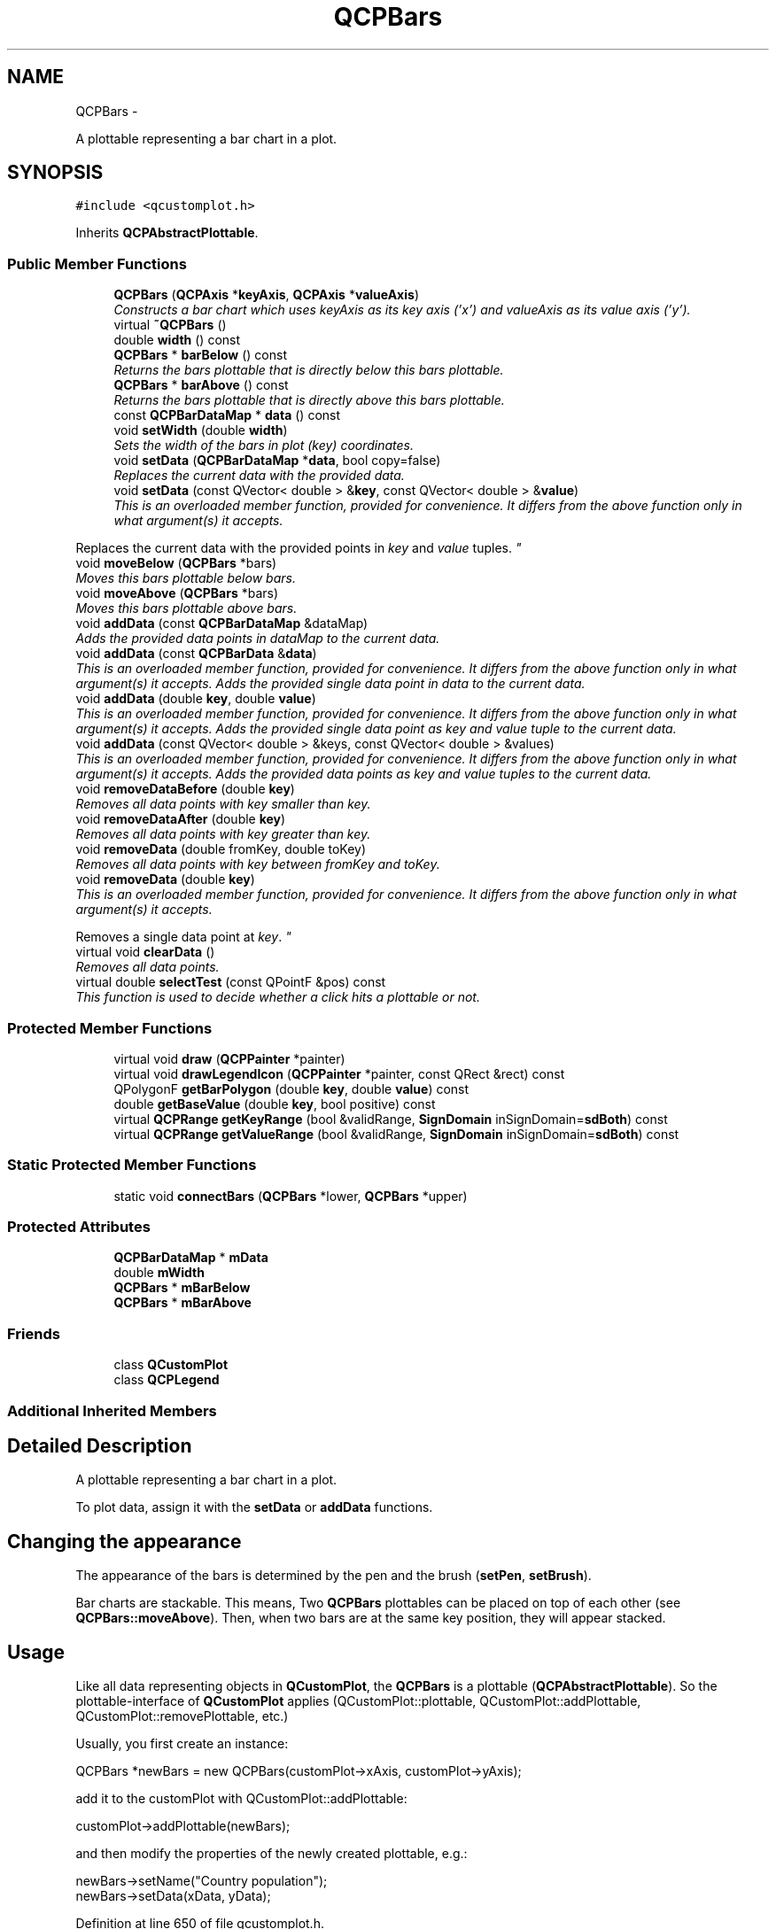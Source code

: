 .TH "QCPBars" 3 "Thu Oct 30 2014" "Version V0.0" "AQ0X" \" -*- nroff -*-
.ad l
.nh
.SH NAME
QCPBars \- 
.PP
A plottable representing a bar chart in a plot\&.  

.SH SYNOPSIS
.br
.PP
.PP
\fC#include <qcustomplot\&.h>\fP
.PP
Inherits \fBQCPAbstractPlottable\fP\&.
.SS "Public Member Functions"

.in +1c
.ti -1c
.RI "\fBQCPBars\fP (\fBQCPAxis\fP *\fBkeyAxis\fP, \fBQCPAxis\fP *\fBvalueAxis\fP)"
.br
.RI "\fIConstructs a bar chart which uses \fIkeyAxis\fP as its key axis ('x') and \fIvalueAxis\fP as its value axis ('y')\&. \fP"
.ti -1c
.RI "virtual \fB~QCPBars\fP ()"
.br
.ti -1c
.RI "double \fBwidth\fP () const "
.br
.ti -1c
.RI "\fBQCPBars\fP * \fBbarBelow\fP () const "
.br
.RI "\fIReturns the bars plottable that is directly below this bars plottable\&. \fP"
.ti -1c
.RI "\fBQCPBars\fP * \fBbarAbove\fP () const "
.br
.RI "\fIReturns the bars plottable that is directly above this bars plottable\&. \fP"
.ti -1c
.RI "const \fBQCPBarDataMap\fP * \fBdata\fP () const "
.br
.ti -1c
.RI "void \fBsetWidth\fP (double \fBwidth\fP)"
.br
.RI "\fISets the width of the bars in plot (key) coordinates\&. \fP"
.ti -1c
.RI "void \fBsetData\fP (\fBQCPBarDataMap\fP *\fBdata\fP, bool copy=false)"
.br
.RI "\fIReplaces the current data with the provided \fIdata\fP\&. \fP"
.ti -1c
.RI "void \fBsetData\fP (const QVector< double > &\fBkey\fP, const QVector< double > &\fBvalue\fP)"
.br
.RI "\fIThis is an overloaded member function, provided for convenience\&. It differs from the above function only in what argument(s) it accepts\&.
.PP
Replaces the current data with the provided points in \fIkey\fP and \fIvalue\fP tuples\&. \fP"
.ti -1c
.RI "void \fBmoveBelow\fP (\fBQCPBars\fP *bars)"
.br
.RI "\fIMoves this bars plottable below \fIbars\fP\&. \fP"
.ti -1c
.RI "void \fBmoveAbove\fP (\fBQCPBars\fP *bars)"
.br
.RI "\fIMoves this bars plottable above \fIbars\fP\&. \fP"
.ti -1c
.RI "void \fBaddData\fP (const \fBQCPBarDataMap\fP &dataMap)"
.br
.RI "\fIAdds the provided data points in \fIdataMap\fP to the current data\&. \fP"
.ti -1c
.RI "void \fBaddData\fP (const \fBQCPBarData\fP &\fBdata\fP)"
.br
.RI "\fIThis is an overloaded member function, provided for convenience\&. It differs from the above function only in what argument(s) it accepts\&. Adds the provided single data point in \fIdata\fP to the current data\&. \fP"
.ti -1c
.RI "void \fBaddData\fP (double \fBkey\fP, double \fBvalue\fP)"
.br
.RI "\fIThis is an overloaded member function, provided for convenience\&. It differs from the above function only in what argument(s) it accepts\&. Adds the provided single data point as \fIkey\fP and \fIvalue\fP tuple to the current data\&. \fP"
.ti -1c
.RI "void \fBaddData\fP (const QVector< double > &keys, const QVector< double > &values)"
.br
.RI "\fIThis is an overloaded member function, provided for convenience\&. It differs from the above function only in what argument(s) it accepts\&. Adds the provided data points as \fIkey\fP and \fIvalue\fP tuples to the current data\&. \fP"
.ti -1c
.RI "void \fBremoveDataBefore\fP (double \fBkey\fP)"
.br
.RI "\fIRemoves all data points with key smaller than \fIkey\fP\&. \fP"
.ti -1c
.RI "void \fBremoveDataAfter\fP (double \fBkey\fP)"
.br
.RI "\fIRemoves all data points with key greater than \fIkey\fP\&. \fP"
.ti -1c
.RI "void \fBremoveData\fP (double fromKey, double toKey)"
.br
.RI "\fIRemoves all data points with key between \fIfromKey\fP and \fItoKey\fP\&. \fP"
.ti -1c
.RI "void \fBremoveData\fP (double \fBkey\fP)"
.br
.RI "\fIThis is an overloaded member function, provided for convenience\&. It differs from the above function only in what argument(s) it accepts\&.
.PP
Removes a single data point at \fIkey\fP\&. \fP"
.ti -1c
.RI "virtual void \fBclearData\fP ()"
.br
.RI "\fIRemoves all data points\&. \fP"
.ti -1c
.RI "virtual double \fBselectTest\fP (const QPointF &pos) const "
.br
.RI "\fIThis function is used to decide whether a click hits a plottable or not\&. \fP"
.in -1c
.SS "Protected Member Functions"

.in +1c
.ti -1c
.RI "virtual void \fBdraw\fP (\fBQCPPainter\fP *painter)"
.br
.ti -1c
.RI "virtual void \fBdrawLegendIcon\fP (\fBQCPPainter\fP *painter, const QRect &rect) const "
.br
.ti -1c
.RI "QPolygonF \fBgetBarPolygon\fP (double \fBkey\fP, double \fBvalue\fP) const "
.br
.ti -1c
.RI "double \fBgetBaseValue\fP (double \fBkey\fP, bool positive) const "
.br
.ti -1c
.RI "virtual \fBQCPRange\fP \fBgetKeyRange\fP (bool &validRange, \fBSignDomain\fP inSignDomain=\fBsdBoth\fP) const "
.br
.ti -1c
.RI "virtual \fBQCPRange\fP \fBgetValueRange\fP (bool &validRange, \fBSignDomain\fP inSignDomain=\fBsdBoth\fP) const "
.br
.in -1c
.SS "Static Protected Member Functions"

.in +1c
.ti -1c
.RI "static void \fBconnectBars\fP (\fBQCPBars\fP *lower, \fBQCPBars\fP *upper)"
.br
.in -1c
.SS "Protected Attributes"

.in +1c
.ti -1c
.RI "\fBQCPBarDataMap\fP * \fBmData\fP"
.br
.ti -1c
.RI "double \fBmWidth\fP"
.br
.ti -1c
.RI "\fBQCPBars\fP * \fBmBarBelow\fP"
.br
.ti -1c
.RI "\fBQCPBars\fP * \fBmBarAbove\fP"
.br
.in -1c
.SS "Friends"

.in +1c
.ti -1c
.RI "class \fBQCustomPlot\fP"
.br
.ti -1c
.RI "class \fBQCPLegend\fP"
.br
.in -1c
.SS "Additional Inherited Members"
.SH "Detailed Description"
.PP 
A plottable representing a bar chart in a plot\&. 

To plot data, assign it with the \fBsetData\fP or \fBaddData\fP functions\&.
.SH "Changing the appearance"
.PP
The appearance of the bars is determined by the pen and the brush (\fBsetPen\fP, \fBsetBrush\fP)\&.
.PP
Bar charts are stackable\&. This means, Two \fBQCPBars\fP plottables can be placed on top of each other (see \fBQCPBars::moveAbove\fP)\&. Then, when two bars are at the same key position, they will appear stacked\&.
.SH "Usage"
.PP
Like all data representing objects in \fBQCustomPlot\fP, the \fBQCPBars\fP is a plottable (\fBQCPAbstractPlottable\fP)\&. So the plottable-interface of \fBQCustomPlot\fP applies (QCustomPlot::plottable, QCustomPlot::addPlottable, QCustomPlot::removePlottable, etc\&.)
.PP
Usually, you first create an instance: 
.PP
.nf
QCPBars *newBars = new QCPBars(customPlot->xAxis, customPlot->yAxis);

.fi
.PP
 add it to the customPlot with QCustomPlot::addPlottable: 
.PP
.nf
customPlot->addPlottable(newBars);

.fi
.PP
 and then modify the properties of the newly created plottable, e\&.g\&.: 
.PP
.nf
newBars->setName("Country population");
newBars->setData(xData, yData);

.fi
.PP
 
.PP
Definition at line 650 of file qcustomplot\&.h\&.
.SH "Constructor & Destructor Documentation"
.PP 
.SS "QCPBars::QCPBars (\fBQCPAxis\fP *keyAxis, \fBQCPAxis\fP *valueAxis)\fC [explicit]\fP"

.PP
Constructs a bar chart which uses \fIkeyAxis\fP as its key axis ('x') and \fIvalueAxis\fP as its value axis ('y')\&. \fIkeyAxis\fP and \fIvalueAxis\fP must reside in the same \fBQCustomPlot\fP instance and not have the same orientation\&. If either of these restrictions is violated, a corresponding message is printed to the debug output (qDebug), the construction is not aborted, though\&.
.PP
The constructed \fBQCPBars\fP can be added to the plot with QCustomPlot::addPlottable, \fBQCustomPlot\fP then takes ownership of the bar chart\&. 
.PP
Definition at line 9889 of file qcustomplot\&.cpp\&.
.PP
References QCPAbstractPlottable::mBrush, mData, QCPAbstractPlottable::mPen, QCPAbstractPlottable::mSelectedBrush, QCPAbstractPlottable::mSelectedPen, and mWidth\&.
.PP
.nf
9889                                                      :
9890   QCPAbstractPlottable(keyAxis, valueAxis),
9891   mBarBelow(0),
9892   mBarAbove(0)
9893 {
9894   mData = new QCPBarDataMap;
9895   mPen\&.setColor(Qt::blue);
9896   mPen\&.setStyle(Qt::SolidLine);
9897   mBrush\&.setColor(QColor(40, 50, 255, 30));
9898   mBrush\&.setStyle(Qt::SolidPattern);
9899   mSelectedPen = mPen;
9900   mSelectedPen\&.setWidthF(2\&.5);
9901   mSelectedPen\&.setColor(QColor(80, 80, 255)); // lighter than Qt::blue of mPen
9902   mSelectedBrush = mBrush;
9903   
9904   mWidth = 0\&.75;
9905 }
.fi
.SS "QCPBars::~QCPBars ()\fC [virtual]\fP"

.PP
Definition at line 9907 of file qcustomplot\&.cpp\&.
.PP
References connectBars(), mBarAbove, mBarBelow, and mData\&.
.PP
.nf
9908 {
9909   if (mBarBelow || mBarAbove)
9910     connectBars(mBarBelow, mBarAbove); // take this bar out of any stacking
9911   delete mData;
9912 }
.fi
.SH "Member Function Documentation"
.PP 
.SS "void QCPBars::addData (const \fBQCPBarDataMap\fP &dataMap)"

.PP
Adds the provided data points in \fIdataMap\fP to the current data\&. 
.PP
\fBSee also:\fP
.RS 4
\fBremoveData\fP 
.RE
.PP

.PP
Definition at line 10031 of file qcustomplot\&.cpp\&.
.PP
References mData\&.
.PP
.nf
10032 {
10033   mData->unite(dataMap);
10034 }
.fi
.SS "void QCPBars::addData (const \fBQCPBarData\fP &data)"

.PP
This is an overloaded member function, provided for convenience\&. It differs from the above function only in what argument(s) it accepts\&. Adds the provided single data point in \fIdata\fP to the current data\&. 
.PP
\fBSee also:\fP
.RS 4
\fBremoveData\fP 
.RE
.PP

.PP
Definition at line 10040 of file qcustomplot\&.cpp\&.
.PP
References QCPBarData::key, and mData\&.
.PP
.nf
10041 {
10042   mData->insertMulti(data\&.key, data);
10043 }
.fi
.SS "void QCPBars::addData (doublekey, doublevalue)"

.PP
This is an overloaded member function, provided for convenience\&. It differs from the above function only in what argument(s) it accepts\&. Adds the provided single data point as \fIkey\fP and \fIvalue\fP tuple to the current data\&. 
.PP
\fBSee also:\fP
.RS 4
\fBremoveData\fP 
.RE
.PP

.PP
Definition at line 10049 of file qcustomplot\&.cpp\&.
.PP
References key, QCPBarData::key, mData, value, and QCPBarData::value\&.
.PP
.nf
10050 {
10051   QCPBarData newData;
10052   newData\&.key = key;
10053   newData\&.value = value;
10054   mData->insertMulti(newData\&.key, newData);
10055 }
.fi
.SS "void QCPBars::addData (const QVector< double > &keys, const QVector< double > &values)"

.PP
This is an overloaded member function, provided for convenience\&. It differs from the above function only in what argument(s) it accepts\&. Adds the provided data points as \fIkey\fP and \fIvalue\fP tuples to the current data\&. 
.PP
\fBSee also:\fP
.RS 4
\fBremoveData\fP 
.RE
.PP

.PP
Definition at line 10061 of file qcustomplot\&.cpp\&.
.PP
References QCPBarData::key, and mData\&.
.PP
.nf
10062 {
10063   int n = keys\&.size();
10064   n = qMin(n, values\&.size());
10065   QCPBarData newData;
10066   for (int i=0; i<n; ++i)
10067   {
10068     newData\&.key = keys[i];
10069     newData\&.value = values[i];
10070     mData->insertMulti(newData\&.key, newData);
10071   }
10072 }
.fi
.SS "\fBQCPBars\fP * QCPBars::barAbove () const\fC [inline]\fP"

.PP
Returns the bars plottable that is directly above this bars plottable\&. If there is no such plottable, returns 0\&.
.PP
\fBSee also:\fP
.RS 4
\fBbarBelow\fP, \fBmoveBelow\fP, \fBmoveAbove\fP 
.RE
.PP

.PP
Definition at line 660 of file qcustomplot\&.h\&.
.PP
.nf
660 { return mBarAbove; }
.fi
.SS "\fBQCPBars\fP * QCPBars::barBelow () const\fC [inline]\fP"

.PP
Returns the bars plottable that is directly below this bars plottable\&. If there is no such plottable, returns 0\&.
.PP
\fBSee also:\fP
.RS 4
\fBbarAbove\fP, \fBmoveBelow\fP, \fBmoveAbove\fP 
.RE
.PP

.PP
Definition at line 659 of file qcustomplot\&.h\&.
.PP
.nf
659 { return mBarBelow; }
.fi
.SS "void QCPBars::clearData ()\fC [virtual]\fP"

.PP
Removes all data points\&. 
.PP
\fBSee also:\fP
.RS 4
\fBremoveData\fP, \fBremoveDataAfter\fP, \fBremoveDataBefore\fP 
.RE
.PP

.PP
Implements \fBQCPAbstractPlottable\fP\&.
.PP
Definition at line 10130 of file qcustomplot\&.cpp\&.
.PP
References mData\&.
.PP
.nf
10131 {
10132   mData->clear();
10133 }
.fi
.SS "void QCPBars::connectBars (\fBQCPBars\fP *lower, \fBQCPBars\fP *upper)\fC [static]\fP, \fC [protected]\fP"
Connects \fIbelow\fP and \fIabove\fP to each other via their mBarAbove/mBarBelow properties\&. The bar(s) currently below lower and upper will become disconnected to lower/upper\&.
.PP
If lower is zero, upper will be disconnected at the bottom\&. If upper is zero, lower will be disconnected at the top\&. 
.PP
Definition at line 10248 of file qcustomplot\&.cpp\&.
.PP
References mBarAbove, and mBarBelow\&.
.PP
Referenced by moveAbove(), moveBelow(), and ~QCPBars()\&.
.PP
.nf
10249 {
10250   if (!lower && !upper) return;
10251   
10252   if (!lower) // disconnect upper at bottom
10253   {
10254     // disconnect old bar below upper:
10255     if (upper->mBarBelow && upper->mBarBelow->mBarAbove == upper)
10256       upper->mBarBelow->mBarAbove = 0;
10257     upper->mBarBelow = 0;
10258   } else if (!upper) // disconnect lower at top
10259   {
10260     // disconnect old bar above lower:
10261     if (lower->mBarAbove && lower->mBarAbove->mBarBelow == lower)
10262       lower->mBarAbove->mBarBelow = 0;
10263     lower->mBarAbove = 0;
10264   } else // connect lower and upper
10265   {
10266     // disconnect old bar above lower:
10267     if (lower->mBarAbove && lower->mBarAbove->mBarBelow == lower)
10268       lower->mBarAbove->mBarBelow = 0;
10269     // disconnect old bar below upper:
10270     if (upper->mBarBelow && upper->mBarBelow->mBarAbove == upper)
10271       upper->mBarBelow->mBarAbove = 0;
10272     lower->mBarAbove = upper;
10273     upper->mBarBelow = lower;
10274   }
10275 }
.fi
.SS "const \fBQCPBarDataMap\fP* QCPBars::data () const\fC [inline]\fP"

.PP
Definition at line 661 of file qcustomplot\&.h\&.
.PP
Referenced by setData()\&.
.PP
.nf
661 { return mData; }
.fi
.SS "void QCPBars::draw (\fBQCPPainter\fP *painter)\fC [protected]\fP, \fC [virtual]\fP"
Draws this plottable with the provided \fIpainter\fP\&. Called by \fBQCustomPlot::draw\fP on all its visible plottables\&.
.PP
The cliprect of the provided painter is set to the axis rect of the key/value axis of this plottable (what \fBclipRect\fP returns), before this function is called\&. 
.PP
Implements \fBQCPAbstractPlottable\fP\&.
.PP
Definition at line 10153 of file qcustomplot\&.cpp\&.
.PP
References QCPAbstractPlottable::applyDefaultAntialiasingHint(), QCPAbstractPlottable::applyFillAntialiasingHint(), color(), getBarPolygon(), QCPRange::lower, QCPAbstractPlottable::mainBrush(), QCPAbstractPlottable::mainPen(), mData, QCPAbstractPlottable::mKeyAxis, mWidth, QCPAxis::range(), QCPPainter::setPen(), and QCPRange::upper\&.
.PP
.nf
10154 {
10155   if (mData->isEmpty()) return;
10156   
10157   QCPBarDataMap::const_iterator it;
10158   for (it = mData->constBegin(); it != mData->constEnd(); ++it)
10159   {
10160     if (it\&.key()+mWidth*0\&.5 < mKeyAxis->range()\&.lower || it\&.key()-mWidth*0\&.5 > mKeyAxis->range()\&.upper)
10161       continue;
10162     QPolygonF barPolygon = getBarPolygon(it\&.key(), it\&.value()\&.value);
10163     // draw bar fill:
10164     if (mainBrush()\&.style() != Qt::NoBrush && mainBrush()\&.color()\&.alpha() != 0)
10165     {
10166       applyFillAntialiasingHint(painter);
10167       painter->setPen(Qt::NoPen);
10168       painter->setBrush(mainBrush());
10169       painter->drawPolygon(barPolygon);
10170     }
10171     // draw bar line:
10172     if (mainPen()\&.style() != Qt::NoPen && mainPen()\&.color()\&.alpha() != 0)
10173     {
10174       applyDefaultAntialiasingHint(painter);
10175       painter->setPen(mainPen());
10176       painter->setBrush(Qt::NoBrush);
10177       painter->drawPolyline(barPolygon);
10178     }
10179   }
10180 }
.fi
.SS "void QCPBars::drawLegendIcon (\fBQCPPainter\fP *painter, const QRect &rect) const\fC [protected]\fP, \fC [virtual]\fP"
called by \fBQCPLegend::draw\fP (via \fBQCPPlottableLegendItem::draw\fP) to create a graphical representation of this plottable inside \fIrect\fP, next to the plottable name\&. 
.PP
Implements \fBQCPAbstractPlottable\fP\&.
.PP
Definition at line 10183 of file qcustomplot\&.cpp\&.
.PP
References QCPAbstractPlottable::applyDefaultAntialiasingHint(), QCPAbstractPlottable::mBrush, QCPAbstractPlottable::mPen, and QCPPainter::setPen()\&.
.PP
.nf
10184 {
10185   // draw filled rect:
10186   applyDefaultAntialiasingHint(painter);
10187   painter->setBrush(mBrush);
10188   painter->setPen(mPen);
10189   QRectF r = QRectF(0, 0, rect\&.width()*0\&.67, rect\&.height()*0\&.67);
10190   r\&.moveCenter(rect\&.center());
10191   painter->drawRect(r);
10192 }
.fi
.SS "QPolygonF QCPBars::getBarPolygon (doublekey, doublevalue) const\fC [protected]\fP"
Returns the polygon of a single bar with \fIkey\fP and \fIvalue\fP\&. The Polygon is open at the bottom and shifted according to the bar stacking (see \fBmoveAbove\fP)\&. 
.PP
Definition at line 10199 of file qcustomplot\&.cpp\&.
.PP
References QCPAbstractPlottable::coordsToPixels(), getBaseValue(), and mWidth\&.
.PP
Referenced by draw()\&.
.PP
.nf
10200 {
10201   QPolygonF result;
10202   double baseValue = getBaseValue(key, value >= 0);
10203   result << coordsToPixels(key-mWidth*0\&.5, baseValue);
10204   result << coordsToPixels(key-mWidth*0\&.5, baseValue+value);
10205   result << coordsToPixels(key+mWidth*0\&.5, baseValue+value);
10206   result << coordsToPixels(key+mWidth*0\&.5, baseValue);
10207   return result;
10208 }
.fi
.SS "double QCPBars::getBaseValue (doublekey, boolpositive) const\fC [protected]\fP"
This function is called to find at which value to start drawing the base of a bar at \fIkey\fP, when it is stacked on top of another \fBQCPBars\fP (e\&.g\&. with \fBmoveAbove\fP)\&.
.PP
positive and negative bars are separated per stack (positive are stacked above 0-value upwards, negative are stacked below 0-value downwards)\&. This can be indicated with \fIpositive\fP\&. So if the bar for which we need the base value is negative, set \fIpositive\fP to false\&. 
.PP
Definition at line 10219 of file qcustomplot\&.cpp\&.
.PP
References getBaseValue(), mBarBelow, mData, and mWidth\&.
.PP
Referenced by getBarPolygon(), getBaseValue(), getValueRange(), and selectTest()\&.
.PP
.nf
10220 {
10221   if (mBarBelow)
10222   {
10223     double max = 0;
10224     // find bars of mBarBelow that are approximately at key and find largest one:
10225     QCPBarDataMap::const_iterator it = mBarBelow->mData->lowerBound(key-mWidth*0\&.1);
10226     QCPBarDataMap::const_iterator itEnd = mBarBelow->mData->upperBound(key+mWidth*0\&.1);
10227     while (it != itEnd)
10228     {
10229       if ((positive && it\&.value()\&.value > max) ||
10230           (!positive && it\&.value()\&.value < max))
10231         max = it\&.value()\&.value;
10232       ++it;
10233     }
10234     // recurse down the bar-stack to find the total height:
10235     return max + mBarBelow->getBaseValue(key, positive);
10236   } else
10237     return 0;
10238 }
.fi
.SS "\fBQCPRange\fP QCPBars::getKeyRange (bool &validRange, \fBSignDomain\fPinSignDomain = \fC\fBsdBoth\fP\fP) const\fC [protected]\fP, \fC [virtual]\fP"
called by rescaleAxes functions to get the full data key bounds\&. For logarithmic plots, one can set \fIinSignDomain\fP to either \fBsdNegative\fP or \fBsdPositive\fP in order to restrict the returned range to that sign domain\&. E\&.g\&. when only negative range is wanted, set \fIinSignDomain\fP to \fBsdNegative\fP and all positive points will be ignored for range calculation\&. For no restriction, just set \fIinSignDomain\fP to \fBsdBoth\fP (default)\&. \fIvalidRange\fP is an output parameter that indicates whether a proper range could be found or not\&. If this is false, you shouldn't use the returned range (e\&.g\&. no points in data)\&.
.PP
\fBSee also:\fP
.RS 4
\fBrescaleAxes\fP, \fBgetValueRange\fP 
.RE
.PP

.PP
Implements \fBQCPAbstractPlottable\fP\&.
.PP
Definition at line 10278 of file qcustomplot\&.cpp\&.
.PP
References QCPRange::lower, mData, mWidth, QCPAbstractPlottable::sdBoth, QCPAbstractPlottable::sdNegative, QCPAbstractPlottable::sdPositive, and QCPRange::upper\&.
.PP
.nf
10279 {
10280   QCPRange range;
10281   bool haveLower = false;
10282   bool haveUpper = false;
10283   
10284   double current;
10285   double barWidthHalf = mWidth*0\&.5;
10286   QCPBarDataMap::const_iterator it = mData->constBegin();
10287   while (it != mData->constEnd())
10288   {
10289     current = it\&.value()\&.key;
10290     if (inSignDomain == sdBoth || (inSignDomain == sdNegative && current+barWidthHalf < 0) || (inSignDomain == sdPositive && current-barWidthHalf > 0))
10291     {
10292       if (current-barWidthHalf < range\&.lower || !haveLower)
10293       {
10294         range\&.lower = current-barWidthHalf;
10295         haveLower = true;
10296       }
10297       if (current+barWidthHalf > range\&.upper || !haveUpper)
10298       {
10299         range\&.upper = current+barWidthHalf;
10300         haveUpper = true;
10301       }
10302     }
10303     ++it;
10304   }
10305   
10306   validRange = haveLower && haveUpper;
10307   return range;
10308 }
.fi
.SS "\fBQCPRange\fP QCPBars::getValueRange (bool &validRange, \fBSignDomain\fPinSignDomain = \fC\fBsdBoth\fP\fP) const\fC [protected]\fP, \fC [virtual]\fP"
called by rescaleAxes functions to get the full data value bounds\&. For logarithmic plots, one can set \fIinSignDomain\fP to either \fBsdNegative\fP or \fBsdPositive\fP in order to restrict the returned range to that sign domain\&. E\&.g\&. when only negative range is wanted, set \fIinSignDomain\fP to \fBsdNegative\fP and all positive points will be ignored for range calculation\&. For no restriction, just set \fIinSignDomain\fP to \fBsdBoth\fP (default)\&. \fIvalidRange\fP is an output parameter that indicates whether a proper range could be found or not\&. If this is false, you shouldn't use the returned range (e\&.g\&. no points in data)\&.
.PP
\fBSee also:\fP
.RS 4
\fBrescaleAxes\fP, \fBgetKeyRange\fP 
.RE
.PP

.PP
Implements \fBQCPAbstractPlottable\fP\&.
.PP
Definition at line 10311 of file qcustomplot\&.cpp\&.
.PP
References getBaseValue(), QCPRange::lower, mData, QCPAbstractPlottable::sdBoth, QCPAbstractPlottable::sdNegative, QCPAbstractPlottable::sdPositive, and QCPRange::upper\&.
.PP
.nf
10312 {
10313   QCPRange range;
10314   bool haveLower = true; // set to true, because 0 should always be visible in bar charts
10315   bool haveUpper = true; // set to true, because 0 should always be visible in bar charts
10316   
10317   double current;
10318   
10319   QCPBarDataMap::const_iterator it = mData->constBegin();
10320   while (it != mData->constEnd())
10321   {
10322     current = it\&.value()\&.value + getBaseValue(it\&.value()\&.key, it\&.value()\&.value >= 0);
10323     if (inSignDomain == sdBoth || (inSignDomain == sdNegative && current < 0) || (inSignDomain == sdPositive && current > 0))
10324     {
10325       if (current < range\&.lower || !haveLower)
10326       {
10327         range\&.lower = current;
10328         haveLower = true;
10329       }
10330       if (current > range\&.upper || !haveUpper)
10331       {
10332         range\&.upper = current;
10333         haveUpper = true;
10334       }
10335     }
10336     ++it;
10337   }
10338   
10339   validRange = range\&.lower < range\&.upper;
10340   return range;
10341 }
.fi
.SS "void QCPBars::moveAbove (\fBQCPBars\fP *bars)"

.PP
Moves this bars plottable above \fIbars\fP\&. In other words, the bars of this plottable will appear above the bars of \fIbars\fP\&. The move target \fIbars\fP must use the same key and value axis as this plottable\&.
.PP
Inserting into and removing from existing bar stacking is handled gracefully\&. If \fIbars\fP already has a bars object below itself, this bars object is inserted between the two\&. If this bars object is already between two other bars, the two other bars will be stacked on top of each other after the operation\&.
.PP
To remove this bars plottable from any stacking, set \fIbars\fP to 0\&.
.PP
\fBSee also:\fP
.RS 4
\fBmoveBelow\fP, \fBbarBelow\fP, \fBbarAbove\fP 
.RE
.PP

.PP
Definition at line 10008 of file qcustomplot\&.cpp\&.
.PP
References connectBars(), QCPAbstractPlottable::keyAxis(), mBarAbove, mBarBelow, QCPAbstractPlottable::mKeyAxis, QCPAbstractPlottable::mValueAxis, and QCPAbstractPlottable::valueAxis()\&.
.PP
.nf
10009 {
10010   if (bars == this) return;
10011   if (bars && (bars->keyAxis() != mKeyAxis || bars->valueAxis() != mValueAxis))
10012   {
10013     qDebug() << Q_FUNC_INFO << "passed QCPBars* doesn't have same key and value axis as this QCPBars";
10014     return;
10015   }
10016   // remove from stacking:
10017   connectBars(mBarBelow, mBarAbove); // Note: also works if one (or both) of them is 0
10018   // if new bar given, insert this bar above it:
10019   if (bars)
10020   {
10021     if (bars->mBarAbove)
10022       connectBars(this, bars->mBarAbove);
10023     connectBars(bars, this);
10024   }
10025 }
.fi
.SS "void QCPBars::moveBelow (\fBQCPBars\fP *bars)"

.PP
Moves this bars plottable below \fIbars\fP\&. In other words, the bars of this plottable will appear below the bars of \fIbars\fP\&. The move target \fIbars\fP must use the same key and value axis as this plottable\&.
.PP
Inserting into and removing from existing bar stacking is handled gracefully\&. If \fIbars\fP already has a bars object below itself, this bars object is inserted between the two\&. If this bars object is already between two other bars, the two other bars will be stacked on top of each other after the operation\&.
.PP
To remove this bars plottable from any stacking, set \fIbars\fP to 0\&.
.PP
\fBSee also:\fP
.RS 4
\fBmoveBelow\fP, \fBbarAbove\fP, \fBbarBelow\fP 
.RE
.PP

.PP
Definition at line 9975 of file qcustomplot\&.cpp\&.
.PP
References connectBars(), QCPAbstractPlottable::keyAxis(), mBarAbove, mBarBelow, QCPAbstractPlottable::mKeyAxis, QCPAbstractPlottable::mValueAxis, and QCPAbstractPlottable::valueAxis()\&.
.PP
.nf
9976 {
9977   if (bars == this) return;
9978   if (bars->keyAxis() != mKeyAxis || bars->valueAxis() != mValueAxis)
9979   {
9980     qDebug() << Q_FUNC_INFO << "passed QCPBars* doesn't have same key and value axis as this QCPBars";
9981     return;
9982   }
9983   // remove from stacking:
9984   connectBars(mBarBelow, mBarAbove); // Note: also works if one (or both) of them is 0
9985   // if new bar given, insert this bar below it:
9986   if (bars)
9987   {
9988     if (bars->mBarBelow)
9989       connectBars(bars->mBarBelow, this);
9990     connectBars(this, bars);
9991   }
9992 }
.fi
.SS "void QCPBars::removeData (doublefromKey, doubletoKey)"

.PP
Removes all data points with key between \fIfromKey\fP and \fItoKey\fP\&. if \fIfromKey\fP is greater or equal to \fItoKey\fP, the function does nothing\&. To remove a single data point with known key, use \fBremoveData(double key)\fP\&.
.PP
\fBSee also:\fP
.RS 4
\fBaddData\fP, \fBclearData\fP 
.RE
.PP

.PP
Definition at line 10104 of file qcustomplot\&.cpp\&.
.PP
References mData\&.
.PP
.nf
10105 {
10106   if (fromKey >= toKey || mData->isEmpty()) return;
10107   QCPBarDataMap::iterator it = mData->upperBound(fromKey);
10108   QCPBarDataMap::iterator itEnd = mData->upperBound(toKey);
10109   while (it != itEnd)
10110     it = mData->erase(it);
10111 }
.fi
.SS "void QCPBars::removeData (doublekey)"

.PP
This is an overloaded member function, provided for convenience\&. It differs from the above function only in what argument(s) it accepts\&.
.PP
Removes a single data point at \fIkey\fP\&. If the position is not known with absolute precision, consider using \fBremoveData(double fromKey, double toKey)\fP with a small fuzziness interval around the suspected position, depeding on the precision with which the key is known\&.
.PP
\fBSee also:\fP
.RS 4
\fBaddData\fP, \fBclearData\fP 
.RE
.PP

.PP
Definition at line 10121 of file qcustomplot\&.cpp\&.
.PP
References mData\&.
.PP
.nf
10122 {
10123   mData->remove(key);
10124 }
.fi
.SS "void QCPBars::removeDataAfter (doublekey)"

.PP
Removes all data points with key greater than \fIkey\fP\&. 
.PP
\fBSee also:\fP
.RS 4
\fBaddData\fP, \fBclearData\fP 
.RE
.PP

.PP
Definition at line 10089 of file qcustomplot\&.cpp\&.
.PP
References mData\&.
.PP
.nf
10090 {
10091   if (mData->isEmpty()) return;
10092   QCPBarDataMap::iterator it = mData->upperBound(key);
10093   while (it != mData->end())
10094     it = mData->erase(it);
10095 }
.fi
.SS "void QCPBars::removeDataBefore (doublekey)"

.PP
Removes all data points with key smaller than \fIkey\fP\&. 
.PP
\fBSee also:\fP
.RS 4
\fBaddData\fP, \fBclearData\fP 
.RE
.PP

.PP
Definition at line 10078 of file qcustomplot\&.cpp\&.
.PP
References key, and mData\&.
.PP
.nf
10079 {
10080   QCPBarDataMap::iterator it = mData->begin();
10081   while (it != mData->end() && it\&.key() < key)
10082     it = mData->erase(it);
10083 }
.fi
.SS "double QCPBars::selectTest (const QPointF &pos) const\fC [virtual]\fP"

.PP
This function is used to decide whether a click hits a plottable or not\&. \fIpos\fP is a point in pixel coordinates on the \fBQCustomPlot\fP surface\&. This function returns the shortest pixel distance of this point to the plottable (e\&.g\&. to the scatters/lines of a graph)\&. If the plottable is either invisible, contains no data or the distance couldn't be determined, -1\&.0 is returned\&. \fBsetSelectable\fP has no influence on the return value of this function\&.
.PP
If the plottable is represented not by single lines but by an area like \fBQCPBars\fP or \fBQCPStatisticalBox\fP, a click inside the area returns a constant value greater zero (typically 99% of the selectionTolerance of the parent \fBQCustomPlot\fP)\&. If the click lies outside the area, this function returns -1\&.0\&.
.PP
Providing a constant value for area objects allows selecting line objects even when they are obscured by such area objects, by clicking close to the lines (i\&.e\&. closer than 0\&.99*selectionTolerance)\&.
.PP
The actual setting of the selection state is not done by this function\&. This is handled by the parent \fBQCustomPlot\fP when the mouseReleaseEvent occurs\&.
.PP
\fBSee also:\fP
.RS 4
\fBsetSelected\fP, QCustomPlot::setInteractions 
.RE
.PP

.PP
Implements \fBQCPAbstractPlottable\fP\&.
.PP
Definition at line 10136 of file qcustomplot\&.cpp\&.
.PP
References getBaseValue(), mData, QCPLayerable::mParentPlot, mWidth, and QCPAbstractPlottable::pixelsToCoords()\&.
.PP
.nf
10137 {
10138   QCPBarDataMap::ConstIterator it;
10139   double posKey, posValue;
10140   pixelsToCoords(pos, posKey, posValue);
10141   for (it = mData->constBegin(); it != mData->constEnd(); ++it)
10142   {
10143     double baseValue = getBaseValue(it\&.key(), it\&.value()\&.value >=0);
10144     QCPRange keyRange(it\&.key()-mWidth*0\&.5, it\&.key()+mWidth*0\&.5);
10145     QCPRange valueRange(baseValue, baseValue+it\&.value()\&.value);
10146     if (keyRange\&.contains(posKey) && valueRange\&.contains(posValue))
10147       return mParentPlot->selectionTolerance()*0\&.99;
10148   }
10149   return -1;
10150 }
.fi
.SS "void QCPBars::setData (\fBQCPBarDataMap\fP *data, boolcopy = \fCfalse\fP)"

.PP
Replaces the current data with the provided \fIdata\fP\&. If \fIcopy\fP is set to true, data points in \fIdata\fP will only be copied\&. if false, the plottable takes ownership of the passed data and replaces the internal data pointer with it\&. This is significantly faster than copying for large datasets\&. 
.PP
Definition at line 9929 of file qcustomplot\&.cpp\&.
.PP
References data(), and mData\&.
.PP
.nf
9930 {
9931   if (copy)
9932   {
9933     *mData = *data;
9934   } else
9935   {
9936     delete mData;
9937     mData = data;
9938   }
9939 }
.fi
.SS "void QCPBars::setData (const QVector< double > &key, const QVector< double > &value)"

.PP
This is an overloaded member function, provided for convenience\&. It differs from the above function only in what argument(s) it accepts\&.
.PP
Replaces the current data with the provided points in \fIkey\fP and \fIvalue\fP tuples\&. The provided vectors should have equal length\&. Else, the number of added points will be the size of the smallest vector\&. 
.PP
Definition at line 9947 of file qcustomplot\&.cpp\&.
.PP
References QCPBarData::key, and mData\&.
.PP
.nf
9948 {
9949   mData->clear();
9950   int n = key\&.size();
9951   n = qMin(n, value\&.size());
9952   QCPBarData newData;
9953   for (int i=0; i<n; ++i)
9954   {
9955     newData\&.key = key[i];
9956     newData\&.value = value[i];
9957     mData->insertMulti(newData\&.key, newData);
9958   }
9959 }
.fi
.SS "void QCPBars::setWidth (doublewidth)"

.PP
Sets the width of the bars in plot (key) coordinates\&. 
.PP
Definition at line 9917 of file qcustomplot\&.cpp\&.
.PP
References mWidth, and width()\&.
.PP
.nf
9918 {
9919   mWidth = width;
9920 }
.fi
.SS "double QCPBars::width () const\fC [inline]\fP"

.PP
Definition at line 658 of file qcustomplot\&.h\&.
.PP
Referenced by setWidth()\&.
.PP
.nf
658 { return mWidth; }
.fi
.SH "Friends And Related Function Documentation"
.PP 
.SS "friend class \fBQCPLegend\fP\fC [friend]\fP"

.PP
Definition at line 697 of file qcustomplot\&.h\&.
.SS "friend class \fBQCustomPlot\fP\fC [friend]\fP"

.PP
Definition at line 696 of file qcustomplot\&.h\&.
.SH "Member Data Documentation"
.PP 
.SS "\fBQCPBars\fP * QCPBars::mBarAbove\fC [protected]\fP"

.PP
Definition at line 685 of file qcustomplot\&.h\&.
.PP
Referenced by connectBars(), moveAbove(), moveBelow(), and ~QCPBars()\&.
.SS "\fBQCPBars\fP* QCPBars::mBarBelow\fC [protected]\fP"

.PP
Definition at line 685 of file qcustomplot\&.h\&.
.PP
Referenced by connectBars(), getBaseValue(), moveAbove(), moveBelow(), and ~QCPBars()\&.
.SS "\fBQCPBarDataMap\fP* QCPBars::mData\fC [protected]\fP"

.PP
Definition at line 683 of file qcustomplot\&.h\&.
.PP
Referenced by addData(), clearData(), draw(), getBaseValue(), getKeyRange(), getValueRange(), QCPBars(), removeData(), removeDataAfter(), removeDataBefore(), selectTest(), setData(), and ~QCPBars()\&.
.SS "double QCPBars::mWidth\fC [protected]\fP"

.PP
Definition at line 684 of file qcustomplot\&.h\&.
.PP
Referenced by draw(), getBarPolygon(), getBaseValue(), getKeyRange(), QCPBars(), selectTest(), and setWidth()\&.

.SH "Author"
.PP 
Generated automatically by Doxygen for AQ0X from the source code\&.
